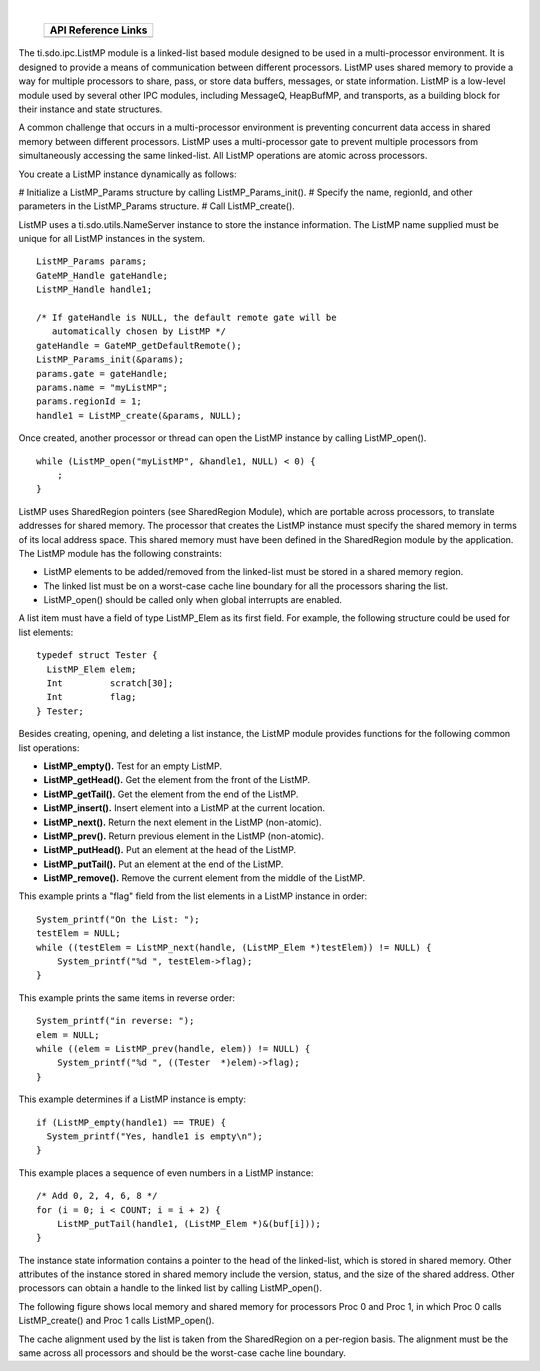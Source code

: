 .. http://processors.wiki.ti.com/index.php/IPC_Users_Guide/ListMP_Module

.. |lmpCfg_Img1| Image:: /images/Book_cfg.png
                 :target: http://software-dl.ti.com/dsps/dsps_public_sw/sdo_sb/targetcontent/ipc/latest/docs/cdoc/indexChrome.html

.. |lmpRun_Img1| Image:: /images/Book_run.png
                 :target: http://downloads.ti.com/dsps/dsps_public_sw/sdo_sb/targetcontent/ipc/latest/docs/doxygen/html/_list_m_p_8h.html

|

   +---------------+---------------+
   |     API Reference Links       |
   +===============+===============+
   | |lmpCfg_Img1| | |lmpRun_Img1| |
   +---------------+---------------+

The ti.sdo.ipc.ListMP module is a linked-list based module designed to be used in a multi-processor environment.
It is designed to provide a means of communication between different processors.
ListMP uses shared memory to provide a way for multiple processors to share, pass, or store data buffers, messages, or state information.
ListMP is a low-level module used by several other IPC modules, including MessageQ, HeapBufMP, and transports, as a building block for
their instance and state structures.

A common challenge that occurs in a multi-processor environment is preventing concurrent data access in shared memory between different processors.
ListMP uses a multi-processor gate to prevent multiple processors from simultaneously accessing the same linked-list.
All ListMP operations are atomic across processors.

You create a ListMP instance dynamically as follows:

# Initialize a ListMP_Params structure by calling ListMP_Params_init().
# Specify the name, regionId, and other parameters in the ListMP_Params structure.
# Call ListMP_create().

ListMP uses a ti.sdo.utils.NameServer instance to store the instance information.
The ListMP name supplied must be unique for all ListMP instances in the system.

::

  ListMP_Params params;
  GateMP_Handle gateHandle;
  ListMP_Handle handle1;

  /* If gateHandle is NULL, the default remote gate will be
     automatically chosen by ListMP */
  gateHandle = GateMP_getDefaultRemote();
  ListMP_Params_init(&params);
  params.gate = gateHandle;
  params.name = "myListMP";
  params.regionId = 1;
  handle1 = ListMP_create(&params, NULL);

Once created, another processor or thread can open the ListMP instance by calling ListMP_open().

::

  while (ListMP_open("myListMP", &handle1, NULL) < 0) {
      ;
  }

ListMP uses SharedRegion pointers (see SharedRegion Module), which are portable across processors, to translate addresses for shared memory.
The processor that creates the ListMP instance must specify the shared memory in terms of its local address space.
This shared memory must have been defined in the SharedRegion module by the application.
The ListMP module has the following constraints:

- ListMP elements to be added/removed from the linked-list must be stored in a shared memory region.
- The linked list must be on a worst-case cache line boundary for all the processors sharing the list.
- ListMP_open() should be called only when global interrupts are enabled.

A list item must have a field of type ListMP_Elem as its first field. For example, the following structure could be used for list elements:

::

  typedef struct Tester {
    ListMP_Elem elem;
    Int         scratch[30];
    Int         flag;
  } Tester;

Besides creating, opening, and deleting a list instance, the ListMP module provides functions for the following common list operations:

- **ListMP_empty().** Test for an empty ListMP.
- **ListMP_getHead().** Get the element from the front of the ListMP.
- **ListMP_getTail().** Get the element from the end of the ListMP.
- **ListMP_insert().** Insert element into a ListMP at the current location.
- **ListMP_next().** Return the next element in the ListMP (non-atomic).
- **ListMP_prev().** Return previous element in the ListMP (non-atomic).
- **ListMP_putHead().** Put an element at the head of the ListMP.
- **ListMP_putTail().** Put an element at the end of the ListMP.
- **ListMP_remove().** Remove the current element from the middle of the ListMP.

This example prints a "flag" field from the list elements in a ListMP instance in order:

::

  System_printf("On the List: ");
  testElem = NULL;
  while ((testElem = ListMP_next(handle, (ListMP_Elem *)testElem)) != NULL) {
      System_printf("%d ", testElem->flag);
  }

This example prints the same items in reverse order:

::

  System_printf("in reverse: ");
  elem = NULL;
  while ((elem = ListMP_prev(handle, elem)) != NULL) {
      System_printf("%d ", ((Tester  *)elem)->flag);
  }

This example determines if a ListMP instance is empty:

::

  if (ListMP_empty(handle1) == TRUE) {
    System_printf("Yes, handle1 is empty\n");
  }

This example places a sequence of even numbers in a ListMP instance:

::

  /* Add 0, 2, 4, 6, 8 */
  for (i = 0; i < COUNT; i = i + 2) {
      ListMP_putTail(handle1, (ListMP_Elem *)&(buf[i]));
  }

The instance state information contains a pointer to the head of the linked-list, which is stored in shared memory.
Other attributes of the instance stored in shared memory include the version, status, and the size of the shared address.
Other processors can obtain a handle to the linked list by calling ListMP_open().

The following figure shows local memory and shared memory for processors Proc 0 and Proc 1, in which Proc 0 calls ListMP_create() and Proc 1 calls ListMP_open().

.. Image:: /images/IpcUG_ipc_2_4_1.png


The cache alignment used by the list is taken from the SharedRegion on a per-region basis. The alignment must be the same across all processors and should be the worst-case cache line boundary.


